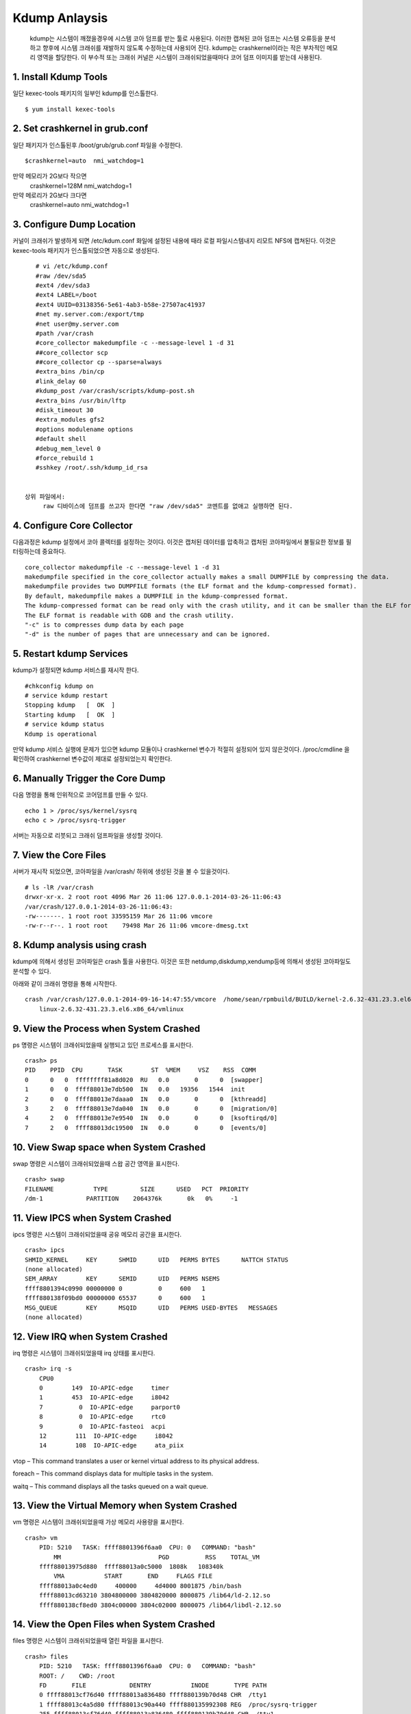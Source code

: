 Kdump Anlaysis
===================================

   kdump는 시스템이 깨졌을경우에 시스템 코아 덤프를 받는 툴로 사용된다.
   이러한 캡쳐된 코아 덤프는 시스템 오류등을 분석하고 향후에 시스템 크래쉬를 재발하지 않도록
   수정하는데 사용되어 진다.
   kdump는 crashkernel이라는 작은 부차적인 메모리 영역을 할당한다.
   이 부수적 또는 크래쉬 커널은 시스템이 크래쉬되었을때마다 코어 덤프 이미지를 받는데 사용된다.





1. Install Kdump Tools
------------------------

일단 kexec-tools 패키지의 일부인 kdump를 인스톨한다.

::

    $ yum install kexec-tools




2. Set crashkernel in grub.conf
--------------------------------

일단 패키지가 인스톨된후 /boot/grub/grub.conf 파일을 수정한다.

::

    $crashkernel=auto  nmi_watchdog=1


만약 메모리가 2G보다 작으면
    crashkernel=128M nmi_watchdog=1

만약 메로리가 2G보다 크다면
    crashkernel=auto  nmi_watchdog=1




3. Configure Dump Location
--------------------------------

커널이 크래쉬가 발생하게 되면 /etc/kdum.conf 화일에 설정된 내용에 때라 로컬 파일시스템내지 리모트 NFS에 캡쳐된다.
이것은 kexec-tools 패키지가 인스톨되었으면 자동으로 생성된다.

::

    # vi /etc/kdump.conf
    #raw /dev/sda5
    #ext4 /dev/sda3
    #ext4 LABEL=/boot
    #ext4 UUID=03138356-5e61-4ab3-b58e-27507ac41937
    #net my.server.com:/export/tmp
    #net user@my.server.com
    #path /var/crash
    #core_collector makedumpfile -c --message-level 1 -d 31
    ##core_collector scp
    ##core_collector cp --sparse=always
    #extra_bins /bin/cp
    #link_delay 60
    #kdump_post /var/crash/scripts/kdump-post.sh
    #extra_bins /usr/bin/lftp
    #disk_timeout 30
    #extra_modules gfs2
    #options modulename options
    #default shell
    #debug_mem_level 0
    #force_rebuild 1
    #sshkey /root/.ssh/kdump_id_rsa


 상위 파일에서:
      raw 디바이스에 덤프를 쓰고자 한다면 "raw /dev/sda5" 코멘트를 없애고 실행하면 된다.


4. Configure Core Collector
--------------------------------

다음과정은 kdump 설정에서 코아 콜렉터를 설정하는 것이다. 이것은 캡처된 데이터를 압축하고 캡처된 코아파일에서
불필요한 정보를 필터링하는데 중요하다.


::

    core_collector makedumpfile -c --message-level 1 -d 31
    makedumpfile specified in the core_collector actually makes a small DUMPFILE by compressing the data.
    makedumpfile provides two DUMPFILE formats (the ELF format and the kdump-compressed format).
    By default, makedumpfile makes a DUMPFILE in the kdump-compressed format.
    The kdump-compressed format can be read only with the crash utility, and it can be smaller than the ELF format because of the compression support.
    The ELF format is readable with GDB and the crash utility.
    "-c" is to compresses dump data by each page
    "-d" is the number of pages that are unnecessary and can be ignored.




5. Restart kdump Services
--------------------------------

kdump가 설정되면 kdump 서비스를 재시작 한다.


::

    #chkconfig kdump on
    # service kdump restart
    Stopping kdump   [  OK  ]
    Starting kdump   [  OK  ]
    # service kdump status
    Kdump is operational


만약 kdump 서비스 실행에 문제가 있으면 kdump 모듈이나 crashkernel 변수가 적절히 설정되어 있지 않은것이다.
/proc/cmdline 을 확인하여 crashkernel 변수값이 제대로 설정되었는지 확인한다.



6. Manually Trigger the Core Dump
------------------------------------

다음 명령을 통해 인위적으로 코어덤프를 만들 수 있다.

::


    echo 1 > /proc/sys/kernel/sysrq
    echo c > /proc/sysrq-trigger


서버는 자동으로 리붓되고 크래쉬 덤프파일을 생성할 것이다.

7. View the Core Files
------------------------------------

서버가 재시작 되었으면, 코아파일을 /var/crash/ 하위에 생성된 것을 볼 수 있을것이다.


::


    # ls -lR /var/crash
    drwxr-xr-x. 2 root root 4096 Mar 26 11:06 127.0.0.1-2014-03-26-11:06:43
    /var/crash/127.0.0.1-2014-03-26-11:06:43:
    -rw-------. 1 root root 33595159 Mar 26 11:06 vmcore
    -rw-r--r--. 1 root root    79498 Mar 26 11:06 vmcore-dmesg.txt



8. Kdump analysis using crash
------------------------------------

kdump에 의해서 생성된 코아파일은 crash 툴을 사용한다.
이것은 또한 netdump,diskdump,xendump등에 의해서 생성된 코아파일도 분석할 수 있다.

아래와 같이 크래쉬 명령을 통해 시작한다.

::


    crash /var/crash/127.0.0.1-2014-09-16-14:47:55/vmcore  /home/sean/rpmbuild/BUILD/kernel-2.6.32-431.23.3.el6/
        linux-2.6.32-431.23.3.el6.x86_64/vmlinux



9. View the Process when System Crashed
------------------------------------------

ps 명령은 시스템이 크래쉬되었을때 실행되고 있던 프로세스를 표시한다.

::


    crash> ps
    PID    PPID  CPU       TASK        ST  %MEM     VSZ    RSS  COMM
    0      0   0  ffffffff81a8d020  RU   0.0       0      0  [swapper]
    1      0   0  ffff88013e7db500  IN   0.0   19356   1544  init
    2      0   0  ffff88013e7daaa0  IN   0.0       0      0  [kthreadd]
    3      2   0  ffff88013e7da040  IN   0.0       0      0  [migration/0]
    4      2   0  ffff88013e7e9540  IN   0.0       0      0  [ksoftirqd/0]
    7      2   0  ffff88013dc19500  IN   0.0       0      0  [events/0]





10. View Swap space when System Crashed
------------------------------------------

swap 명령은 시스템이 크래쉬되었을때 스왑 공간 영역을  표시한다.

::



    crash> swap
    FILENAME           TYPE         SIZE      USED   PCT  PRIORITY
    /dm-1            PARTITION    2064376k       0k   0%     -1





11. View IPCS when System Crashed
------------------------------------------


ipcs  명령은 시스템이 크래쉬되었을때 공유 메모리 공간을  표시한다.

::



    crash> ipcs
    SHMID_KERNEL     KEY      SHMID      UID   PERMS BYTES      NATTCH STATUS
    (none allocated)
    SEM_ARRAY        KEY      SEMID      UID   PERMS NSEMS
    ffff8801394c0990 00000000 0          0     600   1
    ffff880138f09bd0 00000000 65537      0     600   1
    MSG_QUEUE        KEY      MSQID      UID   PERMS USED-BYTES   MESSAGES
    (none allocated)



12. View IRQ when System Crashed
------------------------------------------

irq  명령은 시스템이 크래쉬되었을때 irq 상태를  표시한다.

::


    crash> irq -s
        CPU0
        0        149  IO-APIC-edge     timer
        1        453  IO-APIC-edge     i8042
        7          0  IO-APIC-edge     parport0
        8          0  IO-APIC-edge     rtc0
        9          0  IO-APIC-fasteoi  acpi
        12        111  IO-APIC-edge     i8042
        14        108  IO-APIC-edge     ata_piix



vtop – This command translates a user or kernel virtual address to its physical address.

foreach – This command displays data for multiple tasks in the system.

waitq – This command displays all the tasks queued on a wait queue.



13. View the Virtual Memory when System Crashed
-------------------------------------------------


vm  명령은 시스템이 크래쉬되었을때 가상 메모리 사용량을   표시한다.

::

    crash> vm
        PID: 5210   TASK: ffff8801396f6aa0  CPU: 0   COMMAND: "bash"
            MM              		 PGD          RSS    TOTAL_VM
        ffff88013975d880  ffff88013a0c5000  1808k   108340k
            VMA           START       END     FLAGS FILE
        ffff88013a0c4ed0     400000     4d4000 8001875 /bin/bash
        ffff88013cd63210 3804800000 3804820000 8000875 /lib64/ld-2.12.so
        ffff880138cf8ed0 3804c00000 3804c02000 8000075 /lib64/libdl-2.12.so


14. View the Open Files when System Crashed
-------------------------------------------------


files  명령은 시스템이 크래쉬되었을때 열린 파일을    표시한다.

::


    crash> files
        PID: 5210   TASK: ffff8801396f6aa0  CPU: 0   COMMAND: "bash"
        ROOT: /    CWD: /root
        FD       FILE            DENTRY           INODE       TYPE PATH
        0 ffff88013cf76d40 ffff88013a836480 ffff880139b70d48 CHR  /tty1
        1 ffff88013c4a5d80 ffff88013c90a440 ffff880135992308 REG  /proc/sysrq-trigger
        255 ffff88013cf76d40 ffff88013a836480 ffff880139b70d48 CHR  /tty1



15. View System Information when System Crashed
-------------------------------------------------


sys  명령은 시스템이 크래쉬되었을때 시스템정보를     표시한다.

::

    crash> sys
        KERNEL: /usr/lib/debug/lib/modules/2.6.32-431.5.1.el6.x86_64/vmlinux
        DUMPFILE: /var/crash/127.0.0.1-2014-03-26-12:24:39/vmcore  [PARTIAL DUMP]
        CPUS: 1
        DATE: Wed Mar 26 12:24:36 2014
        UPTIME: 00:01:32
        LOAD AVERAGE: 0.17, 0.09, 0.03
        TASKS: 159
        NODENAME: elserver1.abc.com
        RELEASE: 2.6.32-431.5.1.el6.x86_64
        VERSION: #1 SMP Fri Jan 10 14:46:43 EST 2014
        MACHINE: x86_64  (2132 Mhz)
        MEMORY: 4 GB
        PANIC: "Oops: 0002 [#1] SMP " (check log for details)







